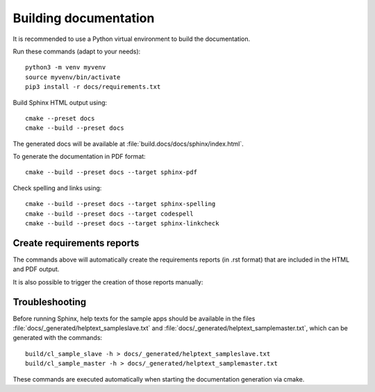 Building documentation
======================
It is recommended to use a Python virtual environment to build the documentation.

Run these commands (adapt to your needs)::

  python3 -m venv myvenv
  source myvenv/bin/activate
  pip3 install -r docs/requirements.txt

Build Sphinx HTML output using::

  cmake --preset docs
  cmake --build --preset docs

The generated docs will be available at :file:`build.docs/docs/sphinx/index.html`.

To generate the documentation in PDF format::

  cmake --build --preset docs --target sphinx-pdf

Check spelling and links using::

  cmake --build --preset docs --target sphinx-spelling
  cmake --build --preset docs --target codespell
  cmake --build --preset docs --target sphinx-linkcheck

Create requirements reports
---------------------------
The commands above will automatically create the requirements reports (in .rst format)
that are included in the HTML and PDF output.

It is also possible to trigger the creation of those reports manually:

.. command-output:: python3 parse_requirements.py -h


Troubleshooting
---------------

Before running Sphinx, help texts for the sample apps should be available in the files
:file:`docs/_generated/helptext_sampleslave.txt` and :file:`docs/_generated/helptext_samplemaster.txt`,
which can be generated with the commands::

  build/cl_sample_slave -h > docs/_generated/helptext_sampleslave.txt
  build/cl_sample_master -h > docs/_generated/helptext_samplemaster.txt

These commands are executed automatically when starting the documentation generation via cmake.
